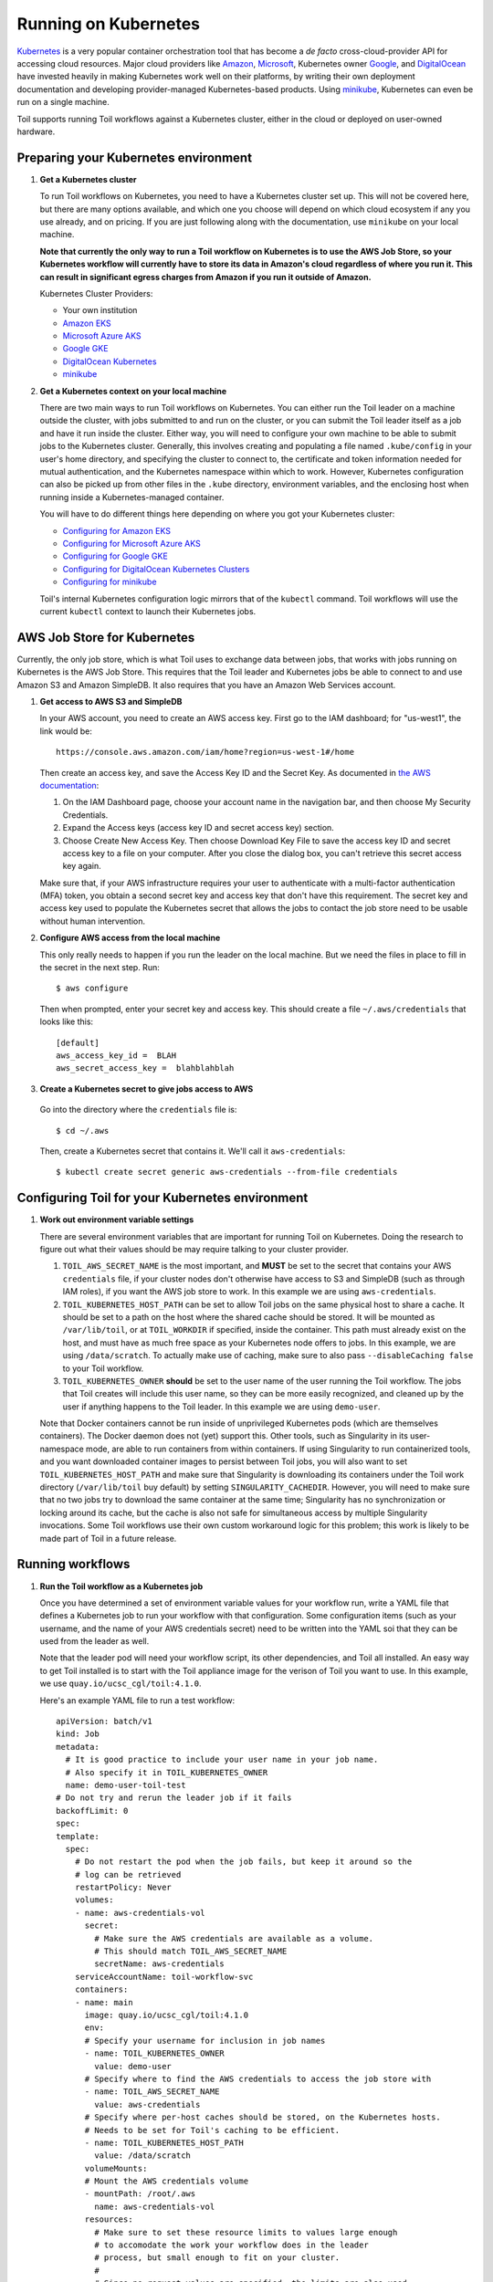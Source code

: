 
.. _runningKubernetes:

Running on Kubernetes
=====================

`Kubernetes <https://kubernetes.io/>`_ is a very popular container orchestration tool that has become a *de facto* cross-cloud-provider API for accessing cloud resources. Major cloud providers like `Amazon <https://aws.amazon.com/kubernetes/>`_, `Microsoft <https://azure.microsoft.com/en-us/overview/kubernetes-getting-started/>`_, Kubernetes owner `Google <https://cloud.google.com/kubernetes-engine/>`_, and `DigitalOcean <https://www.digitalocean.com/products/kubernetes/>`_ have invested heavily in making Kubernetes work well on their platforms, by writing their own deployment documentation and developing provider-managed Kubernetes-based products. Using `minikube <https://github.com/kubernetes/minikube>`_, Kubernetes can even be run on a single machine.

Toil supports running Toil workflows against a Kubernetes cluster, either in the cloud or deployed on user-owned hardware. 

.. _prepareKubernetes:

Preparing your Kubernetes environment
-------------------------------------

#. **Get a Kubernetes cluster**

   To run Toil workflows on Kubernetes, you need to have a Kubernetes cluster set up. This will not be covered here, but there are many options available, and which one you choose will depend on which cloud ecosystem if any you use already, and on pricing. If you are just following along with the documentation, use ``minikube`` on your local machine.
   
   **Note that currently the only way to run a Toil workflow on Kubernetes is to use the AWS Job Store, so your Kubernetes workflow will currently have to store its data in Amazon's cloud regardless of where you run it. This can result in significant egress charges from Amazon if you run it outside of Amazon.**
   
   Kubernetes Cluster Providers:
   
   * Your own institution
   * `Amazon EKS <https://aws.amazon.com/eks/>`_
   * `Microsoft Azure AKS <https://docs.microsoft.com/en-us/azure/aks/>`_
   * `Google GKE <https://cloud.google.com/kubernetes-engine/>`_
   * `DigitalOcean Kubernetes <https://www.digitalocean.com/docs/kubernetes/>`_
   * `minikube <https://kubernetes.io/docs/tasks/tools/install-minikube/>`__

#. **Get a Kubernetes context on your local machine**

   There are two main ways to run Toil workflows on Kubernetes. You can either run the Toil leader on a machine outside the cluster, with jobs submitted to and run on the cluster, or you can submit the Toil leader itself as a job and have it run inside the cluster. Either way, you will need to configure your own machine to be able to submit jobs to the Kubernetes cluster. Generally, this involves creating and populating a file named ``.kube/config`` in your user's home directory, and specifying the cluster to connect to, the certificate and token information needed for mutual authentication, and the Kubernetes namespace within which to work. However, Kubernetes configuration can also be picked up from other files in the ``.kube`` directory, environment variables, and the enclosing host when running inside a Kubernetes-managed container.
   
   You will have to do different things here depending on where you got your Kubernetes cluster:

   * `Configuring for Amazon EKS <https://docs.aws.amazon.com/eks/latest/userguide/create-kubeconfig.html>`_
   * `Configuring for Microsoft Azure AKS <https://docs.microsoft.com/en-us/cli/azure/aks?view=azure-cli-latest#az-aks-get-credentials>`_
   * `Configuring for Google GKE <https://cloud.google.com/kubernetes-engine/docs/how-to/cluster-access-for-kubectl>`_
   * `Configuring for DigitalOcean Kubernetes Clusters <https://www.digitalocean.com/docs/kubernetes/how-to/connect-to-cluster/>`_
   * `Configuring for minikube <https://kubernetes.io/docs/setup/learning-environment/minikube/#kubectl>`_

   Toil's internal Kubernetes configuration logic mirrors that of the ``kubectl`` command. Toil workflows will use the current ``kubectl`` context to launch their Kubernetes jobs.

.. _awsJobStoreForKubernetes:

AWS Job Store for Kubernetes
----------------------------

Currently, the only job store, which is what Toil uses to exchange data between jobs, that works with jobs running on Kubernetes is the AWS Job Store. This requires that the Toil leader and Kubernetes jobs be able to connect to and use Amazon S3 and Amazon SimpleDB. It also requires that you have an Amazon Web Services account.

#. **Get access to AWS S3 and SimpleDB** 

   In your AWS account, you need to create an AWS access key. First go to the IAM dashboard; for "us-west1", the link would be: ::

    https://console.aws.amazon.com/iam/home?region=us-west-1#/home

   Then create an access key, and save the Access Key ID and the Secret Key. As documented in `the AWS documentation <https://docs.aws.amazon.com/general/latest/gr/managing-aws-access-keys.html>`_:

   1. On the IAM Dashboard page, choose your account name in the navigation bar, and then choose My Security Credentials.
   2. Expand the Access keys (access key ID and secret access key) section.
   3. Choose Create New Access Key. Then choose Download Key File to save the access key ID and secret access key to a file on your computer. After you close the dialog box, you can't retrieve this secret access key again.

   Make sure that, if your AWS infrastructure requires your user to authenticate with a multi-factor authentication (MFA) token, you obtain a second secret key and access key that don't have this requirement. The secret key and access key used to populate the Kubernetes secret that allows the jobs to contact the job store need to be usable without human intervention.

#. **Configure AWS access from the local machine**

   This only really needs to happen if you run the leader on the local machine. But we need the files in place to fill in the secret in the next step. Run: ::
   
      $ aws configure
      
   Then when prompted, enter your secret key and access key. This should create a file ``~/.aws/credentials`` that looks like this: ::
    
      [default]
      aws_access_key_id =  BLAH
      aws_secret_access_key =  blahblahblah
    
#. **Create a Kubernetes secret to give jobs access to AWS**

  Go into the directory where the ``credentials`` file is: ::
  
     $ cd ~/.aws
  
  Then, create a Kubernetes secret that contains it. We'll call it ``aws-credentials``: ::
  
     $ kubectl create secret generic aws-credentials --from-file credentials

Configuring Toil for your Kubernetes environment
------------------------------------------------

#. **Work out environment variable settings**

   There are several environment variables that are important for running Toil on Kubernetes. Doing the research to figure out what their values should be may require talking to your cluster provider.
   
   #. ``TOIL_AWS_SECRET_NAME`` is the most important, and **MUST** be set to the secret that contains your AWS ``credentials`` file, if your cluster nodes don't otherwise have access to S3 and SimpleDB (such as through IAM roles), if you want the AWS job store to work. In this example we are using ``aws-credentials``.
   
   #. ``TOIL_KUBERNETES_HOST_PATH`` can be set to allow Toil jobs on the same physical host to share a cache. It should be set to a path on the host where the shared cache should be stored. It will be mounted as ``/var/lib/toil``, or at ``TOIL_WORKDIR`` if specified, inside the container. This path must already exist on the host, and must have as much free space as your Kubernetes node offers to jobs. In this example, we are using ``/data/scratch``. To actually make use of caching, make sure to also pass ``--disableCaching false`` to your Toil workflow.
   
   #. ``TOIL_KUBERNETES_OWNER`` **should** be set to the user name of the user running the Toil workflow. The jobs that Toil creates will include this user name, so they can be more easily recognized, and cleaned up by the user if anything happens to the Toil leader. In this example we are using ``demo-user``.
   
   Note that Docker containers cannot be run inside of unprivileged Kubernetes pods (which are themselves containers). The Docker daemon does not (yet) support this. Other tools, such as Singularity in its user-namespace mode, are able to run containers from within containers. If using Singularity to run containerized tools, and you want downloaded container images to persist between Toil jobs, you will also want to set ``TOIL_KUBERNETES_HOST_PATH`` and make sure that Singularity is downloading its containers under the Toil work directory (``/var/lib/toil`` buy default) by setting ``SINGULARITY_CACHEDIR``. However, you will need to make sure that no two jobs try to download the same container at the same time; Singularity has no synchronization or locking around its cache, but the cache is also not safe for simultaneous access by multiple Singularity invocations. Some Toil workflows use their own custom workaround logic for this problem; this work is likely to be made part of Toil in a future release.  
   
Running workflows
-----------------

#. **Run the Toil workflow as a Kubernetes job**

   Once you have determined a set of environment variable values for your workflow run, write a YAML file that defines a Kubernetes job to run your workflow with that configuration. Some configuration items (such as your username, and the name of your AWS credentials secret) need to be written into the YAML soi that they can be used from the leader as well.
   
   Note that the leader pod will need your workflow script, its other dependencies, and Toil all installed. An easy way to get Toil installed is to start with the Toil appliance image for the verison of Toil you want to use. In this example, we use ``quay.io/ucsc_cgl/toil:4.1.0``.

   Here's an example YAML file to run a test workflow: ::

      apiVersion: batch/v1
      kind: Job
      metadata:
        # It is good practice to include your user name in your job name.
        # Also specify it in TOIL_KUBERNETES_OWNER
        name: demo-user-toil-test
      # Do not try and rerun the leader job if it fails
      backoffLimit: 0
      spec:
      template:
        spec:
          # Do not restart the pod when the job fails, but keep it around so the
          # log can be retrieved
          restartPolicy: Never
          volumes:
          - name: aws-credentials-vol
            secret:
              # Make sure the AWS credentials are available as a volume.
              # This should match TOIL_AWS_SECRET_NAME
              secretName: aws-credentials
          serviceAccountName: toil-workflow-svc
          containers:
          - name: main
            image: quay.io/ucsc_cgl/toil:4.1.0
            env:
            # Specify your username for inclusion in job names
            - name: TOIL_KUBERNETES_OWNER
              value: demo-user
            # Specify where to find the AWS credentials to access the job store with
            - name: TOIL_AWS_SECRET_NAME
              value: aws-credentials
            # Specify where per-host caches should be stored, on the Kubernetes hosts.
            # Needs to be set for Toil's caching to be efficient.
            - name: TOIL_KUBERNETES_HOST_PATH
              value: /data/scratch
            volumeMounts:
            # Mount the AWS credentials volume
            - mountPath: /root/.aws
              name: aws-credentials-vol
            resources:
              # Make sure to set these resource limits to values large enough
              # to accomodate the work your workflow does in the leader
              # process, but small enough to fit on your cluster.
              #
              # Since no request values are specified, the limits are also used
              # for the requests.
              limits:
                cpu: 2
                memory: "4Gi"
                ephemeral-storage: "10Gi"
            command:
            - /bin/bash
            - -c
            - |
              # This Bash script will set up Toil and the workflow to run, and run them.
              set -e
              # We make sure to create a work directory; Toil can't hot-deploy a
              # script from the root of the filesystem, which is where we start.
              mkdir /tmp/work
              cd /tmp/work
              # We make a virtual environment to allow workflow dependencies to be
              # hot-deployed.
              #
              # We don't really make use of it in this example, but for workflows
              # that depend on PyPI packages we will need this.
              #
              # We use --system-site-packages so that the Toil installed in the
              # appliance image is still available.
              virtualenv --python python3 --system-site-packages venv
              . venv/bin/activate
              # Now we install the workflow. Here we're using a demo workflow
              # script from Toil itself.
              wget https://raw.githubusercontent.com/DataBiosphere/toil/releases/4.1.0/src/toil/test/docs/scripts/tutorial_helloworld.py
              # Now we run the workflow. We make sure to use the Kubernetes batch
              # system and an AWS job store, and we set some generally useful
              # logging options. We also make sure to enable caching.
              python3 tutorial_helloworld.py \
                  aws:us-west-2:demouser-toil-test-jobstore \
                  --batchSystem kubernetes \
                  --realTimeLogging \
                  --logInfo \
                  --disableCaching false

   You can save this YAML as ``leader.yaml``, and then run it on your Kubernetes installation with: ::
   
      $ kubectl apply -f leader.yaml
      
   To monitor the progress of the job, you will want to read its logs. If you are using a Kubernetes dashboard such as `k9s <https://github.com/derailed/k9s>`_, you can simply find the pod created for the job in the dashboard, and view its logs there. If not, you will need to locate the pod by hand.
   
   Kubernetes names pods for jobs by appending a short random string to the name of the job. You can find the name of the pod for your job by doing: ::
   
      $ kubectl get pods | grep demo-user-toil-test
      demo-user-toil-test-g5496                                         1/1     Running     0          2m
      
   If the status of the pod is anything other than ``Pending``, you will be able to view its logs with: ::
   
      $ kubectl logs demo-user-toil-test-g5496
      
   This will dump the pod's logs from the beginning to now and terminate. To follow along with the logs from a running pod, add the ``-f`` option: ::
   
      $ kubectl logs -f demo-user-toil-test-g5496
      
   If your pod seems to be stuck ``Pending``, ``ContainerCreating``, or in ``ImagePullBackoff``, you can get information on what is wrong with it by using ``kubectl describe pod``: ::
   
      $ kubectl describe pod demo-user-toil-test-g5496
      
   Pay particular attention to the ``Events:`` section at the end of the output. If 
   
   
#. **Alternatively, launch the Toil workflow with a local leader**

   If you don't want to run your Toil leader inside Kubernetes, you can run it locally instead.
   
   Note that if you set ``TOIL_WORKDIR``, it will need to be a directory that exists both on the host and in the Toil appliance.



   



